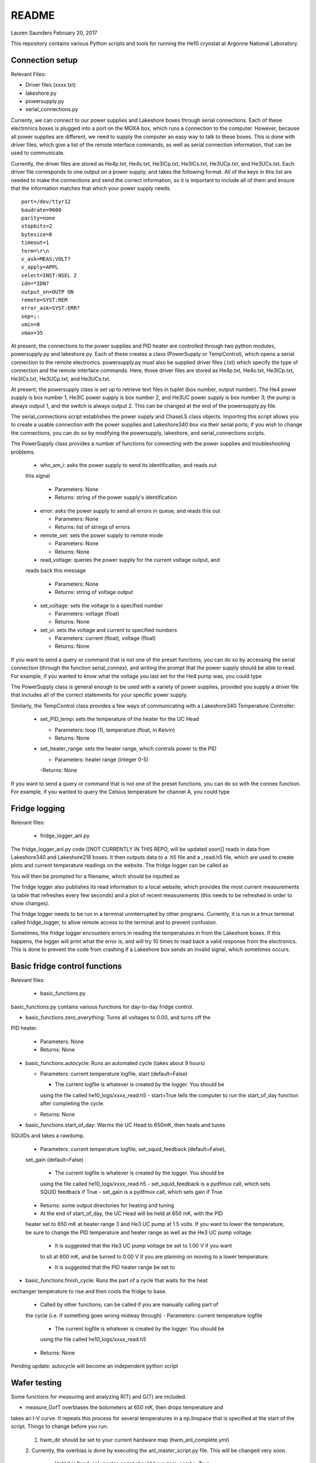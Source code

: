 README
===============
Lauren Saunders
February 20, 2017

This repository contains various Python scripts and tools for running the He10
cryostat at Argonne National Laboratory.

Connection setup
----------------
Relevant Files:

- Driver files (xxxx.txt)

- lakeshore.py

- powersupply.py

- serial_connections.py

Currenty, we can connect to our power supplies and Lakeshore boxes through serial
connections. Each of these electronics boxes is plugged into a port on the MOXA
box, which runs a connection to the computer. However, because all power supplies
are different, we need to supply the computer an easy way to talk to these boxes.
This is done with driver files, which give a list of the remote interface commands,
as well as serial connection information, that can be used to communicate.

Currently, the driver files are stored as He4p.txt, He4s.txt, He3ICp.txt, He3ICs.txt,
He3UCp.txt, and He3UCs.txt.  Each driver file corresponds to one output on a
power supply, and takes the following format.  All of the keys in this list are
needed to make the connections and send the correct information, so it is important
to include all of them and ensure that the information matches that which your
power supply needs.
::
  port=/dev/ttyr12
  baudrate=9600
  parity=none
  stopbits=2
  bytesize=8
  timeout=1
  term=\r\n
  v_ask=MEAS:VOLT?
  v_apply=APPL
  select=INST:NSEL 2
  idn=*IDN?
  output_on=OUTP ON
  remote=SYST:REM
  error_ask=SYST:ERR?
  sep=;:
  vmin=0
  vmax=35

At present, the connections to the power supplies and PID heater are controlled
through two python modules, powersupply.py and lakeshore.py. Each of these
creates a class (PowerSupply or TempControl), which opens a serial connection to
the remote electronics. powersupply.py must also be supplied driver files
(.txt) which specify the type of connection and the remote interface commands.
Here, those driver files are stored as He4p.txt, He4s.txt, He3ICp.txt, He3ICs.txt,
He3UCp.txt, and He3UCs.txt.

At present, the powersupply class is set up to retrieve text files in tuplet
(box number, output number). The He4 power supply is box number 1, He3IC power
supply is box number 2, and He3UC power supply is box number 3; the pump is
always output 1, and the switch is always output 2. This can be changed at the
end of the powersupply.py file.

The serial_connections script establishes the power supply and ChaseLS class
objects.  Importing this script allows you to create a usable connection with
the power supplies and Lakeshore340 box via their serial ports; if you wish to
change the connections, you can do so by modifying the powersupply, lakeshore,
and serial_connections scripts.

The PowerSupply class provides a number of functions for connecting with the
power supplies and troubleshooting problems.

  - who_am_i: asks the power supply to send its identification, and reads out
  this signal

    - Parameters: None

    - Returns: string of the power supply's identification

  - error: asks the power supply to send all errors in queue, and reads this out

    - Parameters: None

    - Returns: list of strings of errors

  - remote_set: sets the power supply to remote mode

    - Parameters: None

    - Returns: None

  - read_voltage: queries the power supply for the current voltage output, and
  reads back this message

    - Parameters: None

    - Returns: string of voltage output

  - set_voltage: sets the voltage to a specified number

    - Parameters: voltage (float)

    - Returns: None

  - set_vi: sets the voltage and current to specified numbers

    - Parameters: current (float), voltage (float)

    - Returns: None

If you want to send a query or command that is not one of the preset functions,
you can do so by accessing the serial connection (through the function serial_connex),
and writing the prompt that the power supply should be able to read.  For example,
if you wanted to know what the voltage you last set for the He4 pump was, you
could type

.. code:: python
  He4p.serial_connex.write('APPL?\r\n')
  He4p.serial_connex.readline()

The PowerSupply class is general enough to be used with a variety of power supplies,
provided you supply a driver file that includes all of the correct statements for
your specific power supply.

Similarly, the TempControl class provides a few ways of communicating with a
Lakeshore340 Temperature Controller:

  - set_PID_temp: sets the temperature of the heater for the UC Head

    - Parameters: loop (1), temperature (float, in Kelvin)

    - Returns: None

  - set_heater_range: sets the heater range, which controls power to the PID

    - Parameters: heater range (integer 0-5)

    -Returns: None

If you want to send a query or command that is not one of the preset functions,
you can do so with the connex function.  For example, if you wanted to query the
Celsius temperature for channel A, you could type

.. code:: python
  ChaseLS.connex.write('CRDG? A\r\n')
  ChaseLS.readline()

Fridge logging
--------------
Relevant files:

  - fridge_logger_anl.py

The fridge_logger_anl.py code [[NOT CURRENTLY IN THIS REPO, will be updated soon]]
reads in data from Lakeshore340 and Lakeshore218 boxes. It then outputs data to
a .h5 file and a _read.h5 file, which are used to create plots and current
temperature readings on the website. The fridge logger can be called as

.. code:: python
  python /home/spt3g/he10_fridge_control/logger/fridge_logger_anl.py

You will then be prompted for a filename, which should be inputted as

.. code:: python
  he10_logs/filename.h5

The fridge logger also publishes its read information to a local website, which
provides the most current measurements (a table that refreshes every few seconds)
and a plot of recent measurements (this needs to be refreshed in order to show
changes).

The fridge logger needs to be run in a terminal uninterrupted by other programs.
Currently, it is run in a tmux terminal called fridge_logger, to allow remote
access to the terminal and to prevent confusion.

Sometimes, the fridge logger encounters errors in reading the temperatures in
from the Lakeshore boxes. If this happens, the logger will print what the error
is, and will try 10 times to read back a valid response from the electronics.
This is done to prevent the code from crashing if a Lakeshore box sends an invalid
signal, which sometimes occurs.

Basic fridge control functions
------------------------------
Relevant files:

  - basic_functions.py

basic_functions.py contains various functions for day-to-day fridge control.

- basic_functions.zero_everything: Turns all voltages to 0.00, and turns off the
PID heater.

  - Parameters: None
  - Returns: None

- basic_functions.autocycle: Runs an automated cycle (takes about 9 hours)

  - Parameters: current temperature logfile, start (default=False)

    - The current logfile is whatever is created by the logger. You should be
    using the file called he10_logs/xxxx_read.h5
    - start=True tells the computer to run the start_of_day function after
    completing the cycle.

  - Returns: None

- basic_functions.start_of_day: Warms the UC Head to 650mK, then heats and tunes
SQUIDs and takes a rawdump.

  - Parameters: current temperature logfile, set_squid_feedback (default=False),
  set_gain (default=False)

    - The current logfile is whatever is created by the logger. You should be
    using the file called he10_logs/xxxx_read.h5
    - set_squid_feedback is a pydfmux call, which sets SQUID feedback if True
    - set_gain is a pydfmux call, which sets gain if True

  - Returns: some output directories for heating and tuning

  - At the end of start_of_day, the UC Head will be held at 650 mK, with the PID
  heater set to 650 mK at heater range 3 and He3 UC pump at 1.5 volts. If you
  want to lower the temperature, be sure to change the PID temperature and
  heater range as well as the He3 UC pump voltage.

    - It is suggested that the He3 UC pump voltage be set to 1.00 V if you want
    to sit at 600 mK, and be turned to 0.00 V if you are planning on moving to a
    lower temperature.

    - It is suggested that the PID heater range be set to

- basic_functions.finish_cycle: Runs the part of a cycle that waits for the heat
exchanger temperature to rise and then cools the fridge to base.

  - Called by other functions; can be called if you are manually calling part of
  the cycle (i.e. if something goes wrong midway through)
  - Parameters: current temperature logfile

    - The current logfile is whatever is created by the logger. You should be
    using the file called he10_logs/xxxx_read.h5

  - Returns: None

Pending update: autocycle will become an independent python script

Wafer testing
-------------
Some functions for measuring and analyzing R(T) and G(T) are included.

- measure_GofT overbiases the bolometers at 650 mK, then drops temperature and
takes an I-V curve. It repeats this process for several temperatures in a
np.linspace that is specified at the start of the script. Things to change
before you run:

  1. hwm_dir should be set to your current hardware map (hwm_anl_complete.yml)

  2. Currently, the overbias is done by executing the anl_master_script.py file.
  This will be changed very soon.

    - Until it is fixed, anl_master_script should have zero_combs=True,
    overbias_bolos=True, and everything else set to False

  3. setpoints should be set to whatever you intend it to be (np.linspace with
  correct parameters)

- analyze_GofT is a file that has not been changed significantly from Adam's
original code. It includes some functions to measure and plot G(T) for the
bolometers.

- measure_RofT overbiases bolometers at 650 mK, turns on ledgerman, and sweeps
from high temperature to low temperature.

- rt_analysis_ledgerman parses the ledgerman information and provides the ability
to plot R(T) curves for each of the bolometers and find R_normal, R_parasitic,
and T_c for each bolometer. At present, it is best to be copied and pasted into
an ipython session, as it does not yet run straight through (it will break).

Miscellaneous
-------------
There are also some miscellaneous helper scripts for specific extra testing.

- sinusoidal.sinuvolt: generates sinusoidal voltages. The purpose of this
function has thus far been to generate a sinusoidally varying voltage to run
through a Helmholtz coil, for magnetic testing.

  - Parameters: name, A, freq, tint, R, y (default=0), t0 (default=0)

    - name: the variable that has PREVIOUSLY been attached to a power supply
    (i.e., name=PS.PowerSupply(4,1))
    - A: amplitude (the highest number that you want the voltage to reach)
    - freq: the frequency of the sinusoidal curve (this is a mathematical
    property)
    - tint: the time interval between changing voltages
    - R: known resistance of a resistor in series with the power supply
    - y: the offset from 0 that you want the voltage to start fluctuating at
    - t0: start time (should usually be 0)
